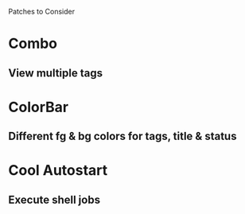 Patches to Consider

* Combo
** View multiple tags
* ColorBar
** Different fg & bg colors for tags, title & status
* Cool Autostart
** Execute shell jobs
